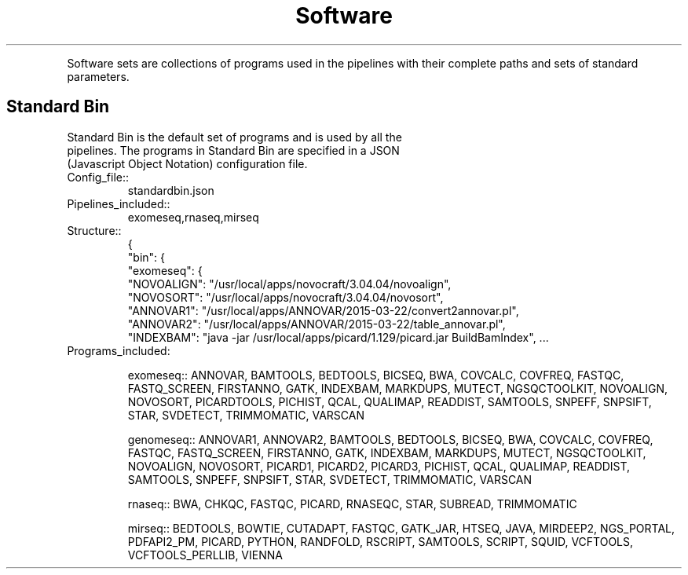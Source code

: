 .TH Software Sets
.PP
Software sets are collections of programs used in the pipelines with their complete paths and sets of standard parameters.
.SH Standard Bin
.TP
Standard Bin is the default set of programs and is used by all the pipelines.  The programs in Standard Bin are specified in a JSON (Javascript Object Notation) configuration file.
.TP
.IP Config_file::
standardbin.json
.TP
.IP Pipelines_included::
exomeseq,rnaseq,mirseq
.TP
.IP Structure::
{
     "bin": {
    "exomeseq": {
        "NOVOALIGN": "/usr/local/apps/novocraft/3.04.04/novoalign",
        "NOVOSORT": "/usr/local/apps/novocraft/3.04.04/novosort",
        "ANNOVAR1": "/usr/local/apps/ANNOVAR/2015-03-22/convert2annovar.pl",
        "ANNOVAR2": "/usr/local/apps/ANNOVAR/2015-03-22/table_annovar.pl",
        "INDEXBAM": "java -jar /usr/local/apps/picard/1.129/picard.jar BuildBamIndex", ...

.TP
.IP Programs_included:

exomeseq::
ANNOVAR, BAMTOOLS, BEDTOOLS, BICSEQ, BWA, COVCALC, COVFREQ, FASTQC, FASTQ_SCREEN, FIRSTANNO, GATK, INDEXBAM, MARKDUPS, MUTECT, NGSQCTOOLKIT, NOVOALIGN, NOVOSORT, PICARDTOOLS, PICHIST, QCAL, QUALIMAP, READDIST, SAMTOOLS, SNPEFF, SNPSIFT, STAR, SVDETECT, TRIMMOMATIC, VARSCAN

genomeseq::
ANNOVAR1, ANNOVAR2, BAMTOOLS, BEDTOOLS, BICSEQ, BWA, COVCALC, COVFREQ, FASTQC, FASTQ_SCREEN, FIRSTANNO, GATK, INDEXBAM, MARKDUPS, MUTECT, NGSQCTOOLKIT, NOVOALIGN, NOVOSORT, PICARD1, PICARD2, PICARD3, PICHIST, QCAL, QUALIMAP, READDIST, SAMTOOLS, SNPEFF, SNPSIFT, STAR, SVDETECT, TRIMMOMATIC, VARSCAN

rnaseq::
BWA, CHKQC, FASTQC, PICARD, RNASEQC, STAR, SUBREAD, TRIMMOMATIC

mirseq::
BEDTOOLS, BOWTIE, CUTADAPT, FASTQC, GATK_JAR, HTSEQ, JAVA, MIRDEEP2, NGS_PORTAL, PDFAPI2_PM, PICARD, PYTHON, RANDFOLD, RSCRIPT, SAMTOOLS, SCRIPT, SQUID, VCFTOOLS, VCFTOOLS_PERLLIB, VIENNA
